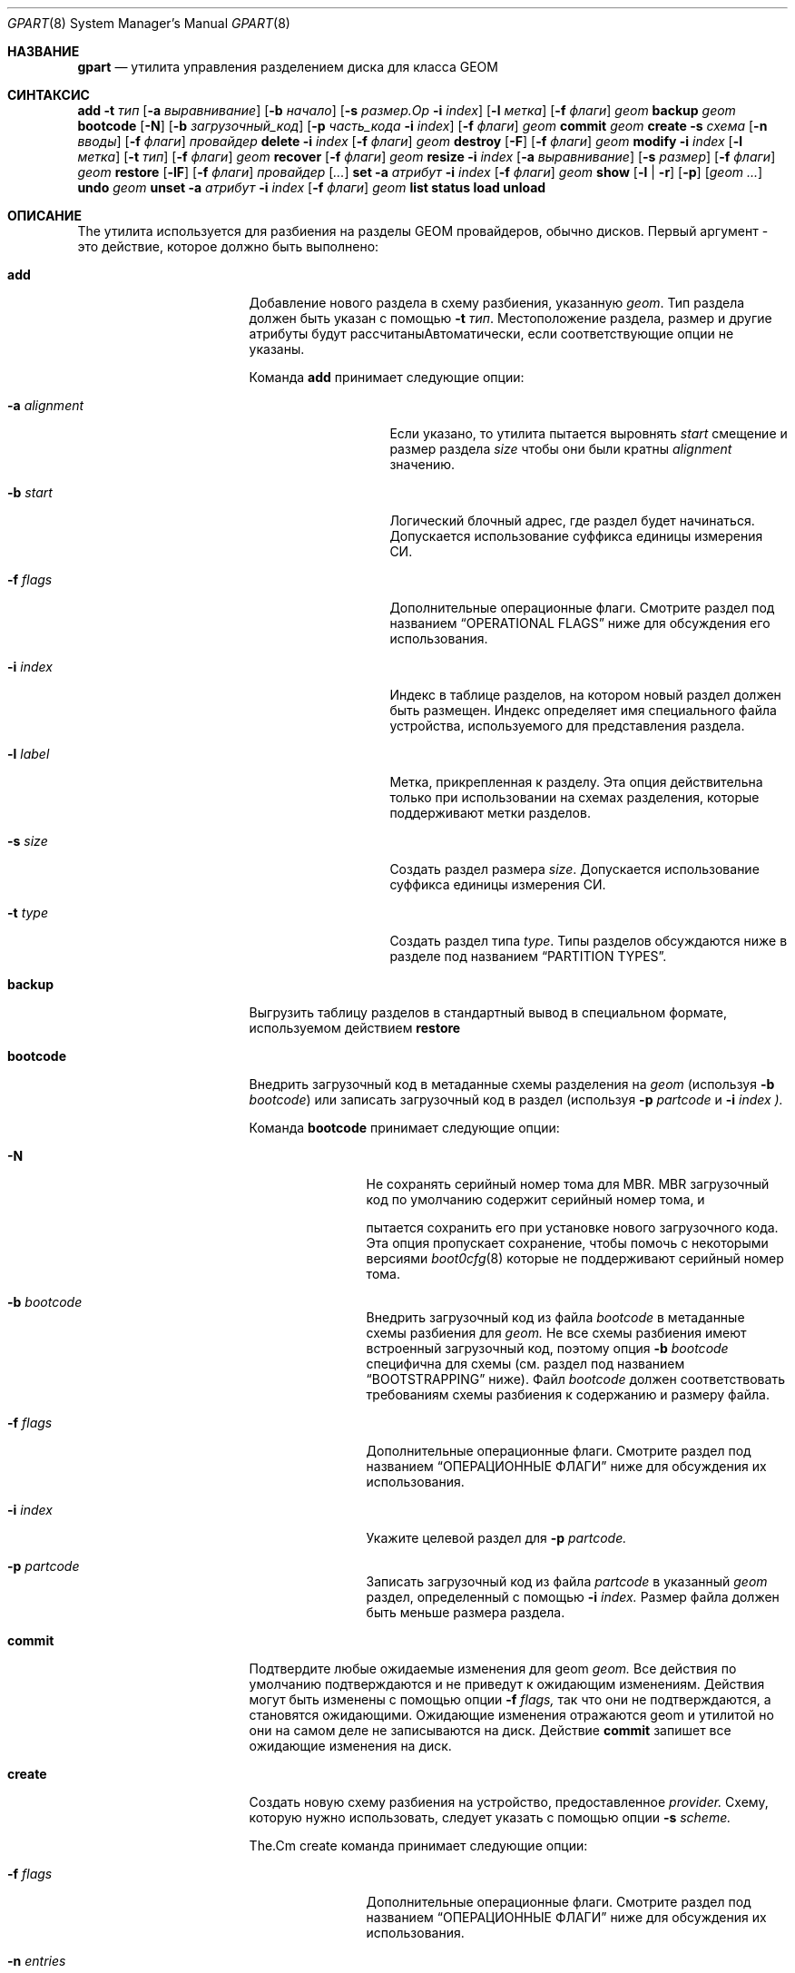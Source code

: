 .\" Авторские права (c) 2007, 2008 Марсель Муленар
.\" Все права защищены.
.\"
.\" Распространение и использование в исходных и бинарных формах, с изменениями или без,
.\" разрешено при условии соблюдения следующих условий:
.\" 1. Перераспределения исходного кода должны сохранять вышеуказанное уведомление об авторском праве,
.\"    этот список условий и следующее отказ от ответственности.
.\" 2. Перераспределения в бинарной форме должны воспроизводить вышеуказанное уведомление об авторском праве,
.\"    этот список условий и следующее отказ от ответственности в
.\"    документации и/или других материалах, поставляемых с распространением.
.\"
.\" ЭТО ПО ПРОГРАММНОЕ ОБЕСПЕЧЕНИЕ ПРЕДОСТАВЛЯЕТСЯ АВТОРАМИ И УЧАСТНИКАМИ "КАК ЕСТЬ" И
.\" ЛЮБЫЕ ЯВНЫЕ ИЛИ ПОДРАЗУМЕВАЕМЫЕ ГАРАНТИИ, ВКЛЮЧАЯ, НО НЕ ОГРАНИЧИВАЯСЬ, ПОДРАЗУМЕВАЕМЫМИ ГАРАНТИЯМИ
.\" ТОВАРНОСТИ И ПРИГОДНОСТИ ДЛЯ КОНКРЕТНОЙ ЦЕЛИ ОТКАЗЫВАЮТСЯ. НИ В КОЕМ СЛУЧАЕ АВТОРЫ ИЛИ УЧАСТНИКИ НЕ НЕСУТ
.\" ОТВЕТСТВЕННОСТЬ ЗА ЛЮБОЙ ПРЯМОЙ, КОСВЕННЫЙ, СЛУЧАЙНЫЙ, ОСОБЫЙ, ПРИМЕРНЫЙ ИЛИ КОСВЕННЫЙ УЩЕРБ
.\" (ВКЛЮЧАЯ, НО НЕ ОГРАНИЧИВАЯСЬ, ПО ЗАМЕЩЕНИЮ ТОВАРОВ ИЛИ УСЛУГ; ПОТЕРЮ ИСПОЛЬЗОВАНИЯ, ДАННЫХ ИЛИ ПРИБЫЛИ; ИЛИ ПРЕРЫВАНИЕ БИЗНЕСА)
.\" ТЕМ НЕ МЕНЕЕ ВЫЗВАННО И НА ЛЮБОЙ ТЕОРИИ ОТВЕТСТВЕННОСТИ, БУДЬ ТО В КОНТРАКТЕ, СТРОГОЙ ОТВЕТСТВЕННОСТИ,
.\" ИЛИ ДЕЛИКТ (ВКЛЮЧАЯ ХАЛАТНОСТЬ ИЛИ ИНАЧЕ) ВОЗНИКАЮЩИМ В ЛЮБОМ СПОСОБЕ
.\" ВНЕ ИСПОЛЬЗОВАНИЯ ЭТОГО ПРОГРАММНОГО ОБЕСПЕЧЕНИЯ, ДАЖЕ ЕСЛИ БЫЛО ПРЕДУПРЕЖДЕНИЕ О ВОЗМОЖНОСТИ ТАКОГО УЩЕРБА.
.\"
.Dd 26 июля 2023 года
.Dt GPART 8
.Os
.Sh НАЗВАНИЕ
.Nm gpart
.Nd "утилита управления разделением диска для класса GEOM"
.Sh СИНТАКСИС
.\" ==== ДОБАВИТЬ ====
.Nm
.Cm add
.Fl t Ar тип
.Op Fl a Ar выравнивание
.Op Fl b Ar начало
.Op Fl s Ar размер.Op Fl i Ar index
.Op Fl l Ar метка
.Op Fl f Ar флаги
.Ar geom
.\" ==== РЕЗЕРВНОЕ КОПИРОВАНИЕ ====
.Nm
.Cm backup
.Ar geom
.\" ==== ЗАГРУЗОЧНЫЙ КОД ====
.Nm
.Cm bootcode
.Op Fl N
.Op Fl b Ar загрузочный_код
.Op Fl p Ar часть_кода Fl i Ar index
.Op Fl f Ar флаги
.Ar geom
.\" ==== ПОДТВЕРЖДЕНИЕ ====
.Nm
.Cm commit
.Ar geom
.\" ==== СОЗДАНИЕ ====
.Nm
.Cm create
.Fl s Ar схема
.Op Fl n Ar вводы
.Op Fl f Ar флаги
.Ar провайдер
.\" ==== УДАЛЕНИЕ ====
.Nm
.Cm delete
.Fl i Ar index
.Op Fl f Ar флаги
.Ar geom
.\" ==== УНИЧТОЖЕНИЕ ====
.Nm
.Cm destroy
.Op Fl F
.Op Fl f Ar флаги
.Ar geom
.\" ==== ИЗМЕНЕНИЕ ====
.Nm
.Cm modify
.Fl i Ar index
.Op Fl l Ar метка
.Op Fl t Ar тип
.Op Fl f Ar флаги
.Ar geom
.\" ==== ВОССТАНОВЛЕНИЕ ====
.Nm
.Cm recover
.Op Fl f Ar флаги
.Ar geom
.\" ==== ИЗМЕНЕНИЕ РАЗМЕРА ====
.Nm
.Cm resize
.Fl i Ar index
.Op Fl a Ar выравнивание
.Op Fl s Ar размер
.Op Fl f Ar флаги
.Ar geom
.\" ==== ВОССТАНОВЛЕНИЕ ИЗ РЕЗЕРВНОЙ КОПИИ ====
.Nm
.Cm restore
.Op Fl lF
.Op Fl f Ar флаги
.Ar провайдер
.Op Ar ...
.\" ==== УСТАНОВКА ====
.Nm
.Cm set
.Fl a Ar атрибут
.Fl i Ar index
.Op Fl f Ar флаги
.Ar geom
.\" ==== ПОКАЗАТЬ ====
.Nm
.Cm show
.Op Fl l | r
.Op Fl p
.Op Ar geom ...
.\" ==== ОТМЕНА ====
.Nm
.Cm undo
.Ar geom
.\" ==== СНЯТИЕ УСТАНОВКИ ====
.Nm
.Cm unset
.Fl a Ar атрибут
.Fl i Ar index
.Op Fl f Ar флаги
.Ar geom
.\"
.Nm
.Cm list
.Nm
.Cm status
.Nm
.Cm load
.Nm
.Cm unload
.Sh ОПИСАНИЕ
The
.Nm
утилита используется для разбиения на разделы GEOM провайдеров, обычно дисков.
Первый аргумент - это действие, которое должно быть выполнено:
.Bl -tag -width ".Cm загрузочный_код"
.\" ==== ДОБАВЛЕНИЕ ====
.It Cm add
Добавление нового раздела в схему разбиения, указанную
.Ar geom .
Тип раздела должен быть указан с помощью
.Fl t Ar тип .
Местоположение раздела, размер и другие атрибуты будут рассчитаныАвтоматически, если соответствующие опции не указаны.
.Pp
Команда
.Cm add
принимает следующие опции:
.Bl -tag -width 12n
.It Fl a Ar alignment
Если указано, то утилита
.Nm
пытается выровнять
.Ar start
смещение и размер раздела
.Ar size
чтобы они были кратны
.Ar alignment
значению.
.It Fl b Ar start
Логический блочный адрес, где раздел будет начинаться.
Допускается использование суффикса единицы измерения СИ.
.It Fl f Ar flags
Дополнительные операционные флаги.
Смотрите раздел под названием
.Sx "OPERATIONAL FLAGS"
ниже для обсуждения
его использования.
.It Fl i Ar index
Индекс в таблице разделов, на котором новый раздел должен быть
размещен.
Индекс определяет имя специального файла устройства, используемого
для представления раздела.
.It Fl l Ar label
Метка, прикрепленная к разделу.
Эта опция действительна только при использовании на схемах разделения, которые поддерживают
метки разделов.
.It Fl s Ar size
Создать раздел размера
.Ar size .
Допускается использование суффикса единицы измерения СИ.
.It Fl t Ar type
Создать раздел типа
.Ar type .
Типы разделов обсуждаются ниже в разделе под названием
.Sx "PARTITION TYPES" .
.El
.\" ==== РЕЗЕРВНОЕ КОПИРОВАНИЕ ====
.It Cm backup
Выгрузить таблицу разделов в стандартный вывод в специальном формате, используемом действием
.Cm restore
.
.\" ==== ЗАГРУЗОЧНЫЙ КОД ====
.It Cm bootcode
Внедрить загрузочный код в метаданные схемы разделения на
.Ar geom
(используя
.Fl b Ar bootcode )
или записать загрузочный код в раздел (используя
.Fl p Ar partcode
и
.Fl i Ar index ).
.Pp
Команда
.Cm bootcode
принимает следующие опции:
.Bl -tag -width 10n
.It Fl N
Не сохранять серийный номер тома для MBR.
MBR загрузочный код по умолчанию содержит серийный номер тома, и

.Nm
пытается сохранить его при установке нового загрузочного кода.
Эта опция пропускает сохранение, чтобы помочь с некоторыми версиями
.Xr boot0cfg 8
которые не поддерживают серийный номер тома.
.It Fl b Ar bootcode
Внедрить загрузочный код из файла
.Ar bootcode
в метаданные схемы разбиения для
.Ar geom.
Не все схемы разбиения имеют встроенный загрузочный код, поэтому опция
.Fl b Ar bootcode
специфична для схемы (см. раздел под названием
.Sx BOOTSTRAPPING
ниже).
Файл
.Ar bootcode
должен соответствовать требованиям схемы разбиения к содержанию и размеру файла.
.It Fl f Ar flags
Дополнительные операционные флаги.
Смотрите раздел под названием
.Sx "ОПЕРАЦИОННЫЕ ФЛАГИ"
ниже для обсуждения
их использования.
.It Fl i Ar index
Укажите целевой раздел для
.Fl p Ar partcode.
.It Fl p Ar partcode
Записать загрузочный код из файла
.Ar partcode
в указанный
.Ar geom
раздел, определенный с помощью
.Fl i Ar index.
Размер файла должен быть меньше размера раздела.
.El
.\" ==== COMMIT ====
.It Cm commit
Подтвердите любые ожидаемые изменения для geom
.Ar geom.
Все действия по умолчанию подтверждаются и не приведут к
ожидающим изменениям.
Действия могут быть изменены с помощью опции
.Fl f Ar flags,
так что они не подтверждаются, а становятся ожидающими.
Ожидающие изменения отражаются geom и утилитой
.Nm,
но они на самом деле не записываются на диск.
Действие
.Cm commit
запишет все ожидающие изменения на диск.
.\" ==== CREATE ====
.It Cm create
Создать новую схему разбиения на устройство, предоставленное
.Ar provider.
Схему, которую нужно использовать, следует указать с помощью опции
.Fl s Ar scheme.
.Pp
The.Cm create
команда принимает следующие опции:
.Bl -tag -width 10n
.It Fl f Ar flags
Дополнительные операционные флаги.
Смотрите раздел под названием
.Sx "ОПЕРАЦИОННЫЕ ФЛАГИ"
ниже для обсуждения
их использования.
.It Fl n Ar entries
Количество записей в таблице разделов.
Каждая схема разбиения имеет минимальное и максимальное число записей.
Эта опция позволяет создавать таблицы с количеством записей,
которое находится в пределах лимитов.
Некоторые схемы имеют максимум равный минимуму, а некоторые схемы имеют
максимум достаточно велик, чтобы считаться неограниченным.
По умолчанию, таблицы разделов создаются с минимальным числом
записей.
.It Fl s Ar scheme
Указать схему разбиения для использования.
Ядро должно иметь поддержку определённой схемы перед
тем как эта схема может быть использована для разбиения диска.
.El
.\" ==== DELETE ====
.It Cm delete
Удалить раздел из geom
.Ar geom
и дополнительно идентифицированный опцией
.Fl i Ar index
.
Раздел не может быть активно использован ядром.
.Pp
Команда
.Cm delete
принимает следующие опции:
.Bl -tag -width 10n
.It Fl f Ar flags
Дополнительные операционные флаги.
Смотрите раздел под названием
.Sx "ОПЕРАЦИОННЫЕ ФЛАГИ"
ниже для обсуждения
их использования.
.It Fl i Ar index
Указывает индекс раздела, который будет удалён.
.El
.\" ==== DESTROY ====
.It Cm destroy
Уничтожить схему разбиения, реализованную в geom
.Ar geom .
.Pp
Команда
.Cm destroy
принимает следующие опции:
.Bl -tag -width 10n
.It Fl F
Принудительное уничтожение таблицы разделов даже если она не пуста.
.It Fl f Ar flags
Дополнительные операционные флаги.
Смотрите раздел под названием
.Sx "ОПЕРАЦИОННЫЕ ФЛАГИ"
ниже для обсуждения.El
.\" ==== ИЗМЕНИТЬ ====
.It Cm modify
Изменить раздел в geom
.Ar geom
идентифицируемый дополнительно с помощью опции
.Fl i Ar index
.
Можно изменить только тип и/или метку раздела.
Не все схемы разбиения поддерживают метки, и попытка
изменить метку раздела в таких случаях недопустима.
.Pp
Команда
.Cm modify
принимает следующие опции:
.Bl -tag -width 10n
.It Fl f Ar flags
Дополнительные операционные флаги.
Смотрите раздел
.Sx "ОПЕРАЦИОННЫЕ ФЛАГИ"
ниже для обсуждения
их использования.
.It Fl i Ar index
Указывает индекс изменяемого раздела.
.It Fl l Ar label
Изменить метку раздела на
.Ar label .
.It Fl t Ar type
Изменить тип раздела на
.Ar type .
.El
.\" ==== ВОССТАНОВИТЬ ====
.It Cm recover
Восстановить метаданные схемы поврежденного раздела на geom
.Ar geom .
Смотрите раздел
.Sx ВОССТАНОВЛЕНИЕ
ниже для дополнительной информации.
.Pp
Команда
.Cm recover
принимает следующие опции:
.Bl -tag -width 10n
.It Fl f Ar flags
Дополнительные операционные флаги.
Смотрите раздел
.Sx "ОПЕРАЦИОННЫЕ ФЛАГИ"
ниже для обсуждения
их использования.
.El
.\" ==== ИЗМЕНИТЬ РАЗМЕР ====
.It Cm resize
Изменить размер раздела в geom
.Ar geom
идентифицируемый дополнительно с помощью опции
.Fl i Ar index
.
Если новый размер не указан, он автоматически рассчитывается
как максимально доступный из
.Ar geom .
.Pp
Команда
.Cm resize
принимает следующие опции:
.Bl -tag -width 12n
.It Fl a Ar alignment
Если указано, то утилита
.Nm
пытается выравнивать размер раздела
.Ar size
чтобы он был кратен значению
.Ar alignment
.
.It Fl f Ar flags
Дополнительные операционные флаги.
Смотрите раздел
.Sx "ОПЕРАЦИОННЫЕ ФЛАГИ"
ниже для обсуждения
их использования.
.It Fl i Ar index
Указывает индекс раздела, который нужно изменить.
.It Fl s Ar size
Указывает новый размер раздела в логических блоках.
Допускается использование суффикса единицы измерения СИ.
.El
.\" ==== ВОССТАНОВЛЕНИЕ ====
.It Cm restore
Восстановление таблицы разделов из ранее созданной резервной копии
.Cm backup
и чтение со стандартного ввода.
Восстанавливается только таблица разделов.
Это действие не затрагивает содержимое разделов.
После восстановления таблицы разделов и при необходимости записи загрузочного кода,
пользовательские данные должны быть восстановлены из резервной копии.
.Pp
Команда
.Cm restore
принимает следующие опции:
.Bl -tag -width 10n
.It Fl F
Уничтожить таблицу разделов на указанном
.Ar provider
перед началом восстановления.
.It Fl f Ar flags
Дополнительные операционные флаги.
Смотрите раздел
.Sx "ОПЕРАЦИОННЫЕ ФЛАГИ"
ниже для обсуждения
их использования.
.It Fl l
Восстановить метки разделов для схем разбиения, которые их поддерживают.
.El
.\" ==== УСТАНОВИТЬ ====
.It Cm set
Установить указанный атрибут на записи раздела.
Смотрите раздел
.Sx АТРИБУТЫ
ниже для списка доступных атрибутов.
.Pp
Команда
.Cm set
принимает следующие опции:
.Bl -tag -width 10n
.It Fl a Ar attrib
Указывает атрибут для установки.
.It Fl f Ar flags
Дополнительные операционные флаги.
Смотрите раздел
.Sx "ОПЕРАЦИОННЫЕ ФЛАГИ"
ниже для обсуждения
их использования.
.It Fl i Ar index
Указывает индекс раздела, на котором будет установлен атрибут.
.El
.\" ==== ПОКАЗАТЬ ====
.It Cm show
Показать текущую информацию о разделах для указанных geom или всех
geom, если они не указаны.
Вывод по умолчанию включает логический начальный блок каждогоразмер раздела в блоках, индексный номер раздела,
тип раздела и размер раздела, понятный человеку.
Размеры блоков и их расположение основаны на размере сектора устройства,
как показано командой
.Cm gpart list .
.Pp
Команда
.Cm show
принимает следующие опции:
.Bl -tag -width 10n
.It Fl l
Для схем разделения, которые поддерживают метки разделов, выводят их
вместо типа раздела.
.It Fl p
Показывает имена провайдеров вместо индексов разделов.
.It Fl r
Показывает сырой тип раздела вместо символического названия.
.El
.\" ==== UNDO ====
.It Cm undo
Отменяет все ожидающие изменения для geom
.Ar geom .
Это действие противоположно действию
.Cm commit
и может быть использовано для отмены любых изменений, которые не были подтверждены.
.\" ==== UNSET ====
.It Cm unset
Очищает указанный атрибут в записи раздела.
Смотрите раздел
.Sx ATTRIBUTES
ниже для списка доступных атрибутов.
.Pp
Команда
.Cm unset
принимает следующие опции:
.Bl -tag -width 10n
.It Fl a Ar attrib
Указывает атрибут для очистки.
.It Fl f Ar flags
Дополнительные операционные флаги.
Смотрите раздел
.Sx "OPERATIONAL FLAGS"
ниже для обсуждения
их использования.
.It Fl i Ar index
Указывает индекс раздела, на котором будет очищен атрибут.
.El
.It Cm list
Смотрите
.Xr geom 8 .
.It Cm status
Смотрите
.Xr geom 8 .
.It Cm load
Смотрите
.Xr geom 8 .
.It Cm unload
Смотрите
.Xr geom 8 .
.El
.Sh PARTITIONING SCHEMES
Утилита
.Nm
поддерживает несколько схем разделения:
.Bl -tag -width ".Cm BSD64"
.It Cm APM
Карта разделов Apple, используемая компьютерами Macintosh(R) с PowerPC(R).
Требуется опция ядра
.Cd GEOM_PART_APM
.It Cm BSD
Традиционный BSD
.Xr disklabel 8 ,
обычно используется для разделения MBR-разделов.
.Po
Эта схема также может быть использована в качестве единственного метода разбиения на разделы, без
использования MBR.
Инструменты для редактирования разделов с других операционных систем зачастую не
понимают логику работы с разделами только с disklabel, поэтому это иногда
называется
.Dq опасно посвященным (dangerously dedicated).
.Pc
Требуется опция ядра
.Cm GEOM_PART_BSD.
.It Cm BSD64
64-битная реализация disklabel BSD, используемая в
.Dx
для разделения MBR
или разделов GPT.
Требуется опция ядра
.Cm GEOM_PART_BSD64.
.It Cm LDM
Логический дисковый менеджер - это реализация менеджера томов для
Microsoft Windows NT.
Требуется опция ядра
.Cd GEOM_PART_LDM.
.It Cm GPT
Таблица разделов GUID используется на компьютерах Macintosh на базе Intel и
постепенно заменяет MBR на большинстве ПК и других системах.
Требуется опция ядра
.Cm GEOM_PART_GPT.
.It Cm MBR
Загрузочный сектор (Master Boot Record) используется на ПК и сменных носителях.
Требуется опция ядра
.Cm GEOM_PART_MBR.
Опция
.Cm GEOM_PART_EBR
добавляет поддержку Расширенного Загрузочного Сектора (Extended Boot Record, EBR),
используемого для определения логического раздела.
Опция
.Cm GEOM_PART_EBR_COMPAT
включает обратную совместимость для имен разделов
в схеме EBR.
Также предотвращает любые действия с такими разделами.
.El
.Pp
См.
.Xr glabel 8
для дополнительной информации о маркировке устройств и разделов.
.Sh ТИПЫ РАЗДЕЛОВ
Типы разделов идентифицируются на диске с помощью определенных строк или магических
значений.
Утилита
.Nm
использует символические имена для общих типов разделов, так что пользователю
не нужно знать эти значения или другие детали соответствующей схемы разбиения на разделы.Утилита 
.Nm 
также позволяет пользователю указывать типы разделов, специфичные для схемы, для типов разделов, которые не имеют символических имен.
Текущие символические имена, которые понимаются и используются 
.Fx, 
следующие:
.Bl -tag -width ".Cm dragonfly-disklabel64"
.It Cm apple-boot
Системный раздел, предназначенный для хранения загрузчиков на некоторых системах Apple.
Типы, специфичные для схемы, следующие:
.Qq Li "!171"
для MBR,
.Qq Li "!Apple_Bootstrap"
для APM и
.Qq Li "!426f6f74-0000-11aa-aa11-00306543ecac"
для GPT.
.It Cm bios-boot
Системный раздел, предназначенный для второй стадии программы загрузчика.
Обычно он используется загрузчиком GRUB 2 для схем разделов GPT.
Тип, специфичный для схемы, следующий:
.Qq Li "!21686148-6449-6E6F-744E-656564454649" .
.It Cm efi
Системный раздел для компьютеров, использующих интерфейс Extensible Firmware Interface (EFI).
Типы, специфичные для схемы, следующие:
.Qq Li "!239"
для MBR, и
.Qq Li "!c12a7328-f81f-11d2-ba4b-00a0c93ec93b"
для GPT.
.It Cm freebsd
Раздел 
.Fx, 
разделенный на файловые системы с помощью дисковой метки 
.Bx.
Это устаревший тип раздела и его не следует использовать для схем APM или GPT.
Типы, специфичные для схемы, следующие:
.Qq Li "!165"
для MBR,
.Qq Li "!FreeBSD"
для APM, и
.Qq Li "!516e7cb4-6ecf-11d6-8ff8-00022d09712b"
для GPT.
.It Cm freebsd-boot
Раздел 
.Fx, 
предназначенный для начального кода загрузки.
Тип, специфичный для схемы, следующий:
.Qq Li "!83bd6b9d-7f41-11dc-be0b-001560b84f0f"
для GPT.
.It Cm freebsd-swap
Раздел 
.Fx, 
предназначенный для пространства подкачки.
Типы, специфичные для схемы, следующие:
.Qq Li "!FreeBSD-swap"
для APM, и
.Qq Li "!516e7cb5-6ecf-11d6-8ff8-00022d09712b"
для GPT.
.It Cm freebsd-ufs
Раздел 
.Fx, 
содержащий файловую систему UFS или UFS2.Специфичные для схемы типы:
.Qq Li "!FreeBSD-UFS"
для APM и
.Qq Li "!516e7cb6-6ecf-11d6-8ff8-00022d09712b"
для GPT.
.It Cm freebsd-vinum
Раздел
.Fx,
содержащий том Vinum.
Специфичные для схемы типы:
.Qq Li "!FreeBSD-Vinum"
для APM и
.Qq Li "!516e7cb8-6ecf-11d6-8ff8-00022d09712b"
для GPT.
.It Cm freebsd-zfs
Раздел
.Fx,
содержащий том ZFS.
Специфичные для схемы типы:
.Qq Li "!FreeBSD-ZFS"
для APM и
.Qq Li "!516e7cba-6ecf-11d6-8ff8-00022d09712b"
для GPT.
.El
.Pp
Другие символические имена, которые могут быть использованы с утилитой
.Nm:
.Bl -tag -width ".Cm dragonfly-disklabel64"
.It Cm apple-apfs
Раздел Apple macOS, используемый для файловой системы Apple, APFS.
.It Cm apple-core-storage
Раздел Apple Mac OS X, используемый менеджером логических томов, известным как Core Storage.
Специфичный для схемы тип:
.Qq Li "!53746f72-6167-11aa-aa11-00306543ecac"
для GPT.
.It Cm apple-hfs
Раздел Apple Mac OS X, содержащий файловую систему HFS или HFS+.
Специфичные для схемы типы:
.Qq Li "!175"
для MBR,
.Qq Li "!Apple_HFS"
для APM и
.Qq Li "!48465300-0000-11aa-aa11-00306543ecac"
для GPT.
.It Cm apple-label
Раздел Apple Mac OS X, предназначенный для метаданных раздела, описывающих дисковое устройство.
Специфичный для схемы тип:
.Qq Li "!4c616265-6c00-11aa-aa11-00306543ecac"
для GPT.
.It Cm apple-raid
Раздел Apple Mac OS X, используемый в конфигурации программного RAID.
Специфичный для схемы тип:
.Qq Li "!52414944-0000-11aa-aa11-00306543ecac"
для GPT.
.It Cm apple-raid-offline
Раздел Apple Mac OS X, используемый в конфигурации программного RAID.
Специфичный для схемы тип:
.Qq Li "!52414944-5f4f-11aa-aa11-00306543ecac".It Cm apple-tv-recovery
Раздел Apple Mac OS X, используемый Apple TV.
Специфичный для схемы тип:
.Qq Li "!5265636f-7665-11aa-aa11-00306543ecac"
для GPT.
.It Cm apple-ufs
Раздел Apple Mac OS X, содержащий файловую систему UFS.
Специфичные для схемы типы:
.Qq Li "!168"
для MBR,
.Qq Li "!Apple_UNIX_SVR2"
для APM и
.Qq Li "!55465300-0000-11aa-aa11-00306543ecac"
для GPT.
.It Cm apple-zfs
Раздел Apple Mac OS X, содержащий том ZFS.
Специфичный для схемы тип:
.Qq Li "!6a898cc3-1dd2-11b2-99a6-080020736631"
для GPT.
Тот же GUID также используется для
.Sy illumos/Solaris /usr раздела.
Смотрите
.Sx CAVEATS
ниже.
.It Cm dragonfly-label32
Раздел
.Dx
с файловыми системами, подразделенный с помощью
.Bx
disklabel.
Специфичный для схемы тип:
.Qq Li "!9d087404-1ca5-11dc-8817-01301bb8a9f5"
для GPT.
.It Cm dragonfly-label64
Раздел
.Dx
с файловыми системами, подразделенный с помощью
disklabel64.
Специфичный для схемы тип:
.Qq Li "!3d48ce54-1d16-11dc-8696-01301bb8a9f5"
для GPT.
.It Cm dragonfly-legacy
Устаревший тип раздела, используемый в
.Dx.
Специфичный для схемы тип:
.Qq Li "!bd215ab2-1d16-11dc-8696-01301bb8a9f5"
для GPT.
.It Cm dragonfly-ccd
Раздел
.Dx
используемый с драйвером Concatenated Disk.
Специфичный для схемы тип:
.Qq Li "!dbd5211b-1ca5-11dc-8817-01301bb8a9f5"
для GPT.
.It Cm dragonfly-hammer
Раздел
.Dx
содержащий файловую систему Hammer.
Специфичный для схемы тип:
.Qq Li "!61dc63ac-6e38-11dc-8513-01301bb8a9f5"
для GPT.
.It Cm dragonfly-hammer2
Раздел
.Dx
содержащий файловую систему Hammer2.
Специфичный для схемы тип:
.Qq Li "!5cbb9ad1-862d-11dc-a94d-01301bb8a9f5"
для GPT..It Cm dragonfly-swap
.Dx
раздел, выделенный под область подкачки.
Специфический для схемы тип -
.Qq Li "!9d58fdbd-1ca5-11dc-8817-01301bb8a9f5"
для GPT.
.It Cm dragonfly-ufs
.Dx
раздел, содержащий файловую систему UFS1.
Специфический для схемы тип -
.Qq Li "!9d94ce7c-1ca5-11dc-8817-01301bb8a9f5"
для GPT.
.It Cm dragonfly-vinum
.Dx
раздел, используемый с Менеджером Логических Томов.
Специфический для схемы тип -
.Qq Li "!9dd4478f-1ca5-11dc-8817-01301bb8a9f5"
для GPT.
.It Cm ebr
Раздел, подразделенный на файловые системы с EBR.
Специфический для схемы тип -
.Qq Li "!5"
для MBR.
.It Cm fat16
Раздел, содержащий файловую систему FAT16.
Специфический для схемы тип -
.Qq Li "!6"
для MBR.
.It Cm fat32
Раздел, содержащий файловую систему FAT32.
Специфический для схемы тип -
.Qq Li "!11"
для MBR.
.It Cm fat32lba
Раздел, содержащий файловую систему FAT32 (LBA).
Специфический для схемы тип -
.Qq Li "!12"
для MBR.
.It Cm hifive-fsbl
Неформатированный раздел, содержащий первичный загрузчик HiFive.
Специфический для схемы тип -
.Qq Li "!5b193300-fc78-40cd-8002-e86c45580b47"
для GPT.
.It Cm hifive-bbl
Неформатированный раздел, содержащий вторичный загрузчик HiFive.
Специфический для схемы тип -
.Qq Li "!2e54b353-1271-4842-806f-e436d6af6985"
для GPT.
.It Cm linux-data
Linux раздел, содержащий файловую систему с данными.
Специфические для схемы типы -
.Qq Li "!131"
для MBR и
.Qq Li "!0fc63daf-8483-4772-8e79-3d69d8477de4"
для GPT.
.It Cm linux-lvm
Linux раздел, выделенный под Менеджер Логических Томов.
Специфические для схемы типы -
.Qq Li "!142"
для MBR и
.Qq Li "!e6d6d379-f507-44c2-a23c-238f2a3df928"
для GPT.Раздел Linux, используемый в конфигурации программного RAID.
Специфичные для схемы типы:
.Qq Li "!253"
для MBR и
.Qq Li "!a19d880f-05fc-4d3b-a006-743f0f84911e"
для GPT.
.It Cm linux-swap
Раздел Linux, выделенный под область подкачки.
Специфичные для схемы типы:
.Qq Li "!130"
для MBR и
.Qq Li "!0657fd6d-a4ab-43c4-84e5-0933c84b4f4f"
для GPT.
.It Cm mbr
Раздел, который подразделен Master Boot Record (MBR).
Этот тип известен как
.Qq Li "!024dee41-33e7-11d3-9d69-0008c781f39f"
в GPT.
.It Cm ms-basic-data
Базовый раздел данных (BDP) для операционных систем Microsoft.
В GPT этот тип эквивалентен типам разделов
.Cm fat16, fat32
и
.Cm ntfs
в MBR.
Этот тип используется для разделов GPT с файловой системой exFAT.
Специфичный для схемы тип:
.Qq Li "!ebd0a0a2-b9e5-4433-87c0-68b6b72699c7"
для GPT.
.It Cm ms-ldm-data
Раздел, содержащий тома Логического Дискового Менеджера (LDM).
Специфичные для схемы типы:
.Qq Li "!66"
для MBR,
.Qq Li "!af9b60a0-1431-4f62-bc68-3311714a69ad"
для GPT.
.It Cm ms-ldm-metadata
Раздел, содержащий базу данных Логического Дискового Менеджера (LDM).
Специфичный для схемы тип:
.Qq Li "!5808c8aa-7e8f-42e0-85d2-e1e90434cfb3"
для GPT.
.It Cm netbsd-ccd
Раздел
.Nx
, используемый с драйвером Concatenated Disk.
Специфичный для схемы тип:
.Qq Li "!2db519c4-b10f-11dc-b99b-0019d1879648"
для GPT.
.It Cm netbsd-cgd
Зашифрованный раздел
.Nx
.
Специфичный для схемы тип:
.Qq Li "!2db519ec-b10f-11dc-b99b-0019d1879648"
для GPT.
.It Cm netbsd-ffs
Раздел
.Nx
, который содержит файловую систему UFS.
Специфичный для схемы тип:
.Qq Li "!49f48d5a-b10e-11dc-b99b-0019d1879648"
для GPT..Rs
Файловая система NetBSD LFS
.Re
Файловая система NetBSD LFS содержится в
.Nx
разделе. Специфический для схемы тип —
.Qq Li "!49f48d82-b10e-11dc-b99b-0019d1879648"
для GPT.
.Rs
NetBSD RAID
.Re
.Nx
раздел, используемый в конфигурации программного RAID.
Специфический для схемы тип —
.Qq Li "!49f48daa-b10e-11dc-b99b-0019d1879648"
для GPT.
.Rs
NetBSD swap
.Re
.Nx
раздел, выделенный под область подкачки.
Специфический для схемы тип —
.Qq Li "!49f48d32-b10e-11dc-b99b-0019d1879648"
для GPT.
.Rs
NTFS
.Re
Раздел, содержащий файловую систему NTFS или exFAT.
Специфический для схемы тип —
.Qq Li "!7"
для MBR.
.Rs
Prep-boot
.Re
Системный раздел, выделенный для хранения загрузчиков на некоторых системах PowerPC,
особенно на тех, что произведены IBM.
Специфические для схемы типы —
.Qq Li "!65"
для MBR и
.Qq Li "!9e1a2d38-c612-4316-aa26-8b49521e5a8b"
для GPT.
.Rs
Solaris-boot
.Re
Раздел illumos/Solaris, выделенный для загрузчика.
Специфический для схемы тип —
.Qq Li "!6a82cb45-1dd2-11b2-99a6-080020736631"
для GPT.
.Rs
Solaris-root
.Re
Раздел illumos/Solaris, выделенный для корневой файловой системы.
Специфический для схемы тип —
.Qq Li "!6a85cf4d-1dd2-11b2-99a6-080020736631"
для GPT.
.Rs
Solaris-swap
.Re
Раздел illumos/Solaris, выделенный для области подкачки.
Специфический для схемы тип —
.Qq Li "!6a87c46f-1dd2-11b2-99a6-080020736631"
для GPT.
.Rs
Solaris-backup
.Re
Раздел illumos/Solaris, выделенный для резервного копирования.
Специфический для схемы тип —
.Qq Li "!6a8b642b-1dd2-11b2-99a6-080020736631"
для GPT.
.Rs
Solaris-var
.Re
Раздел illumos/Solaris, выделенный для файловой системы /var.
Специфический для схемы тип —
.Qq Li "!6a8ef2e9-1dd2-11b2-99a6-080020736631"
для GPT.
.Rs
Solaris-home
.Re
(продолжение следует...)Раздел Illumos/Solaris, предназначенный для файловой системы /home.
Специфический для схемы тип:
.Qq Li "!6a90ba39-1dd2-11b2-99a6-080020736631"
для GPT.
.It Cm solaris-altsec
Раздел Illumos/Solaris, предназначенный для альтернативного сектора.
Специфический для схемы тип:
.Qq Li "!6a9283a5-1dd2-11b2-99a6-080020736631"
для GPT.
.It Cm solaris-reserved
Раздел Illumos/Solaris, предназначенный для зарезервированного пространства.
Специфический для схемы тип:
.Qq Li "!6a945a3b-1dd2-11b2-99a6-080020736631"
для GPT.
.It Cm vmware-vmfs
Раздел, содержащий файловую систему VMware (VMFS).
Специфический для схемы тип:
.Qq Li "!251"
для MBR и
.Qq Li "!aa31e02a-400f-11db-9590-000c2911d1b8"
для GPT.
.It Cm vmware-vmkdiag
Раздел, содержащий диагностическую файловую систему VMware.
Специфический для схемы тип:
.Qq Li "!252"
для MBR и
.Qq Li "!9d275380-40ad-11db-bf97-000c2911d1b8"
для GPT.
.It Cm vmware-reserved
Зарезервированный раздел VMware.
Специфический для схемы тип:
.Qq Li "!9198effc-31c0-11db-8f-78-000c2911d1b8"
для GPT.
.It Cm vmware-vsanhdr
Раздел, заявленный VMware VSAN.
Специфический для схемы тип:
.Qq Li "!381cfccc-7288-11e0-92ee-000c2911d0b2"
для GPT.
.El
.Sh ATTRIBUTES
Специфические атрибуты для EBR:
.Bl -tag -width ".Cm active"
.It Cm active
.El
.Pp
Специфические атрибуты для GPT:
.Bl -tag -width ".Cm bootfailed"
.It Cm bootme
Когда установлен, загрузчик первой стадии
.Nm gptboot
попытается загрузить систему с этого раздела.
Несколько разделов могут быть отмечены атрибутом
.Cm bootme
Смотрите
.Xr gptboot 8
для более подробной информации.
.It Cm bootonce
Установка этого атрибута автоматически устанавливает атрибут
.Cm bootme
Когда установлен, загрузчик первой стадии
.Nm gptboot
будет попытаться загрузить систему с этого раздела только один раз.
Несколько разделов можно отметить с помощью пар атрибутов
.Cm bootonce
и
.Cm bootme
Смотрите
.Xr gptboot 8
для получения дополнительной информации.
.It Cm bootfailed
Этот атрибут не следует управлять вручную.
Его управляет загрузчик первой стадии
.Nm gptboot
и скрипт запуска
.Pa /etc/rc.d/gptboot
Смотрите
.Xr gptboot 8
для получения дополнительной информации.
.It Cm lenovofix
Установка этого атрибута перезаписывает Защитную MBR новой, где
раздел 0xee является вторым, а не первым записью.
Это решает проблему совместимости BIOS с некоторыми моделями Lenovo, включая
X220, T420 и T520, позволяя им загружаться с дисков, разделенных с помощью GPT
без использования EFI.
.El
.Pp
Специфические атрибуты схемы для MBR:
.Bl -tag -width ".Cm active"
.It Cm active
.El
.Sh BOOTSTRAPPING
.Fx
поддерживает несколько схем разбиения на разделы и каждая схема использует разный
загрузочный код.
Загрузочный код расположен в определенной области диска для каждой схемы разбиения на разделы и может варьироваться по размеру для разных схем.
.Pp
Загрузочный код можно разделить на два типа.
Первый тип встроен в метаданные схемы разбиения на разделы, в то время как
второй тип находится на определенном разделе.
Встраивание загрузочного кода должно выполняться только с помощью команды
.Cm gpart bootcode
с опцией
.Fl b Ar bootcode
Класс GEOM PART знает, как безопасно встраивать загрузочный код в
метаданные конкретной схемы разбиения на разделы, не причиняя никакого ущерба.
.Pp
Master Boot Record (MBR) использует 512-байтовый образ загрузочного кода, встроенного
в область метаданных таблицы разделов.Существует два варианта кода начальной загрузки:
.Pa /boot/mbr
и
.Pa /boot/boot0 .
.Pa /boot/mbr
ищет в таблице разделов раздел с атрибутом
.Cm active
(смотрите раздел
.Sx ATTRIBUTES),
затем выполняет следующий этап начальной загрузки.
Образ
.Pa /boot/boot0
содержит менеджер загрузки с некоторыми дополнительными интерактивными функциями
для мультизагрузки с выбранного пользователем раздела.
.Pp
Разметка диска BSD обычно создается внутри раздела MBR (сектора)
с типом
.Cm freebsd
(смотрите раздел
.Sx "ТИПЫ РАЗДЕЛОВ").
Используется образ кода начальной загрузки размером 8 КБ
.Pa /boot/boot ,
встроенный в область метаданных таблицы разделов.
.Pp
Оба типа кода начальной загрузки используются для загрузки с таблицы разделов GUID.
Сначала защитный MBR встраивается в первый сектор диска из образа
.Pa /boot/pmbr .
Он ищет в GPT раздел
.Cm freebsd-boot
(смотрите раздел
.Sx "ТИПЫ РАЗДЕЛОВ") и выполняет следующий этап начальной загрузки с него.
Раздел
.Cm freebsd-boot
должен быть меньше 545 КБ.
Он может быть расположен как до, так и после других разделов
.Fx
на диске.
Существует два варианта кода начальной загрузки для записи в этот раздел:
.Pa /boot/gptboot
и
.Pa /boot/gptzfsboot .
.Pp
.Pa /boot/gptboot
используется для загрузки с разделов UFS.
.Cm gptboot
просматривает разделы
.Cm freebsd-ufs
в GPT и выбирает один для загрузки на основе атрибутов
.Cm bootonce
и
.Cm bootme .
Если ни один атрибут не найден,
.Pa /boot/gptboot
загружается с первого раздела
.Cm freebsd-ufs .
.Pa /boot/loader
.Pq третий этап начальной загрузки
загружается с первого раздела, который соответствует этим условиям.Для получения дополнительной информации смотри
.Xr gptboot 8 .
.Pp
.Pa /boot/gptzfsboot
используется для загрузки с ZFS.
Он ищет в GPT
.Cm freebsd-zfs
разделы, пытаясь обнаружить пулы ZFS.
После того как все пулы обнаружены,
.Pa /boot/loader
запускается с первого найденного, установленного как загрузочный.
.Pp
Схема APM также не поддерживает встраивание кода загрузки.
Вместо этого, образ кода загрузки размером 800 КБайт
.Pa /boot/boot1.hfs
должен быть записан с помощью команды
.Cm gpart bootcode
на раздел типа
.Cm apple-boot ,
размер которого также должен составлять 800 КБ.
.Sh ОПЕРАЦИОННЫЕ ФЛАГИ
Действия, отличные от
.Cm commit
и
.Cm undo ,
принимают необязательный параметр
.Fl f Ar flags .
Этот параметр используется для указания операционных флагов, специфичных для действия.
По умолчанию утилита
.Nm 
определяет флаг
.Ql C ,
чтобы действие было немедленно
подтверждено.
Пользователь может указать
.Dq Fl f Cm x ,
чтобы результат действия был отложенным изменением, которое позже, вместе с другими отложенными изменениями, может быть подтверждено как единое составное изменение с помощью действия
.Cm commit
или отменено с помощью действия
.Cm undo .
.Sh ВОССТАНОВЛЕНИЕ
Класс GEOM PART поддерживает восстановление таблиц разделов только для GPT.
Основные метаданные GPT хранятся в начале устройства.
Для избыточности, вторичная
.Pq backup
копия метаданных хранится в конце устройства.
В результате наличия двух копий, некоторые повреждения метаданных не
являются фатальными для работы GPT.
Когда ядро обнаруживает поврежденные метаданные, оно помечает эту таблицу как поврежденную
и сообщает о проблеме.
.Cm destroy
и
.Cm recover
- это единственные операции, разрешенные на поврежденных таблицах.
.Pp
Если один заголовок GPT кажется поврежденным, но другая копия остается целой,Ядра будут регистрировать следующее:
.Bd -literal -offset indent
GEOM: поставщик: основная таблица GPT повреждена или недействительна.
GEOM: поставщик: используется вторичная таблица -- настоятельно рекомендуется восстановление.
.Ed
.Pp
или
.Bd -literal -offset indent
GEOM: поставщик: вторичная таблица GPT повреждена или недействительна.
GEOM: поставщик: используется только основная таблица -- рекомендуется восстановление.
.Ed
.Pp
Также команды как
.Nm
например
.Cm show , status
и
.Cm list
будут сообщать о повреждённых таблицах.
.Pp
Если размер устройства изменился (например,\& расширение объёма), то
вторичный заголовок GPT больше не будет располагаться в последнем секторе.
Это не порча метаданных, но это опасно, потому что
любое повреждение основной таблицы GPT приведёт к потере таблицы разделов.
Эта проблема сообщается ядром с сообщением:
.Bd -literal -offset indent
GEOM: поставщик: вторичный заголовок GPT не находится в последнем LBA.
.Ed
.Pp
Эту ситуацию можно исправить с помощью команды
.Cm recover
Эта команда реконструирует повреждённые метаданные, используя известные действительные
метаданные и перемещает вторичную таблицу GPT в конец устройства.
.Pp
.Em ВНИМАНИЕ :
Класс GEOM PART может обнаружить одну и ту же таблицу разделов, видимую через
разные поставщики GEOM, и некоторые из них будут помечены как повреждённые.
Будьте осторожны при выборе поставщика для восстановления.
Если выбрать неправильно, вы можете уничтожить метаданные другого класса GEOM,
например,\& GEOM MIRROR или GEOM LABEL.
.Sh ПЕРЕМЕННЫЕ SYSCTL
Следующие переменные
.Xr sysctl 8
могут быть использованы для контроля поведения класса GEOM
.Nm PART
Значение по умолчанию показано рядом с каждой переменной.
.Bl -tag -width indent.It Va kern.geom.part.allow_nesting : No 0
По умолчанию некоторые схемы (в настоящее время BSD и BSD64) не разрешают
дальнейшее вложенное разделение.
Эта переменная переопределяет это ограничение и позволяет произвольное вложение (кроме
в случае разделов, созданных смещением 0).
Некоторые схемы имеют свои собственные отдельные проверки, смотрите ниже.
.It Va kern.geom.part.auto_resize : No 1
Эта переменная контролирует автоматическое изменение размера поведения класса
.Nm PART
GEOM.
Когда эта переменная включена и обнаружен новый размер провайдера, метаданные схемы
изменяются, но все изменения не сохраняются на диск до тех пор, пока не будет выполнена команда
.Cm gpart commit
для подтверждения изменений.
Это поведение также сообщается с диагностическим сообщением:
.Sy "GEOM_PART: (провайдер) был автоматически изменен в размере."
.Sy "Используйте `gpart commit (провайдер)` для сохранения изменений или `gpart undo (провайдер)`"
.Sy "для их отмены."
.It Va kern.geom.part.check_integrity : No 1
Эта переменная контролирует поведение проверок целостности метаданных.
Когда включены проверки целостности, класс
.Nm PART
GEOM проверяет все общие параметры разделов, полученные из метаданных диска.
Если обнаружено какое-либо несоответствие, таблица разделов будет
отклонена с диагностическим сообщением:
.Sy "GEOM_PART: Проверка целостности не пройдена (провайдер, схема)".
.It Va kern.geom.part.gpt.allow_nesting : No 0
По умолчанию схема GPT разрешена только на самом внешнем уровне вложенности.
Эта переменная позволяет удалить это ограничение.
.It Va kern.geom.part.ldm.debug : No 0
Уровень отладки модуля управления логическими дисками (LDM).
Может быть установлено число от 0 до 2 включительно.
Если установлено в 0, выводится минимальная отладочная информация,
и если установлено в 2, будет печатать максимум информации для отладки.
.It Va kern.geom.part.ldm.show_mirrors : Нет 0
Эта переменная контролирует, как модуль Менеджер Логических Дисков (LDM) обрабатывает
зеркальные тома.
По умолчанию зеркальные тома показываются как разделы с типом
.Cm ms-ldm-data
(смотрите раздел
.Sx "ТИПЫ РАЗДЕЛОВ").
Если эта переменная установлена в 1, каждый компонент зеркального тома будет
представлен как независимый раздел.
.Em ПРИМЕЧАНИЕ:
Это может нарушить работу зеркального тома и привести к повреждению данных.
.It Va kern.geom.part.mbr.enforce_chs : Нет 0
Укажите, как модуль Записи Основной Загрузки (MBR) проводит выравнивание.
Если эта переменная установлена в ненулевое значение, модуль автоматически
пересчитает указанные пользователем смещение и размер для выравнивания с геометрией CHS.
В противном случае значения останутся без изменений.
.It Va kern.geom.part.separator : Нет ""
Укажите необязательный разделитель, который будет вставлен между именем GEOM
и именем раздела.
Эта переменная является
.Xr загружаемой 8
настраиваемой.
Обратите внимание, что установка этой переменной может нарушить работу программного обеспечения, которое предполагает определенную
схему именования.
.El
.Sh СТАТУС ВЫХОДА
Статус выхода 0 при успешном выполнении и 1, если команда не удалась.
.Sh ПРИМЕРЫ
В приведенных ниже примерах предполагается, что логический размер блока диска составляет 512
байт, независимо от его физического размера блока.
.Ss GPT
В этом примере мы будем форматировать
.Pa ada0
с использованием схемы GPT и создадим загрузочные, своп и корневые разделы.
Сначала нам нужно создать таблицу разделов:
.Bd -literal -offset indent
/sbin/gpart create -s GPT ada0
.Ed
.Pp
Далее устанавливаем защитный MBR с загрузочным кодом первой стадии.
Защитный MBR содержит список одного загрузочного раздела, охватывающего 
ваш полный диск, что позволяет BIOS, не поддерживающим GPT, выполнять загрузку с диска
и предотвращает попытки инструментов, которые не распознают схему GPT,
считать диск ненормированным.
.Bd -literal -offset indent
/sbin/gpart bootcode -b /boot/pmbr ada0
.Ed
.Pp
Затем создаем специализированный раздел
.Cm freebsd-boot
для размещения загрузчика второй стадии, который будет загружать
.Fx
ядро и модули из файловой системы UFS или ZFS.
Этот раздел должен быть больше, чем код первой ступени загрузки
.Po
либо
.Pa /boot/gptboot
для UFS, либо
.Pa /boot/gptzfsboot
для ZFS
.Pc ,
но меньше чем 545 кБ, так как загрузчик первой стадии будет загружать
все содержимое раздела в память при загрузке, независимо от того, сколько данных
он фактически содержит.
Мы создаем загрузочный раздел размером 472 блока (236 кБ) с смещением 40, что
соответствует размеру таблицы разделов (34 блока или 17 кБ), округленного до
ближайшей границы в 4 кБ.
.Bd -literal -offset indent
/sbin/gpart add -b 40 -s 472 -t freebsd-boot ada0
/sbin/gpart bootcode -p /boot/gptboot -i 1 ada0
.Ed
.Pp
Теперь создаем 4 ГБ раздел swap в первом доступном смещении,
что составляет 40 + 472 = 512 блоков (256 кБ).
.Bd -literal -offset indent
/sbin/gpart add -s 4G -t freebsd-swap ada0
.Ed
.Pp
Выравнивание раздела swap и всех последующих разделов по границе в 256 кБ
обеспечивает оптимальную производительность на широком спектре носителей, от
обычных дисков с блоками по 512 байт, до современных дисков
.Dq advanced format
с физическими блоками по 4096 байт, до RAID-томов с размером полосы до 256 кБ.
.Pp
В заключение, мы создаем и форматируем 8 ГБ раздел
.Cm freebsd-ufs
для корневой файловой системы, оставляя остальную часть устройства свободнойДля дополнительных файловых систем:
.Bd -literal -offset indent
/sbin/gpart add -s 8G -t freebsd-ufs ada0
/sbin/newfs -Uj /dev/ada0p3
.Ed
.Ss MBR
В этом примере мы будем форматировать
.Pa ada0
с использованием схемы MBR и создадим один раздел, который мы подразделим
используя традиционную
.Bx
таблицу разделов (disklabel).
.Pp
Сначала создаем таблицу разделов, а также один раздел размером 64 ГБ с
выравниванием в 4 кБ, затем отметим этот раздел как активный (загрузочный)
и установим загрузочный код первой стадии:
.Bd -literal -offset indent
/sbin/gpart create -s MBR ada0
/sbin/gpart add -t freebsd -s 64G -a 4k ada0
/sbin/gpart set -a active -i 1 ada0
/sbin/gpart bootcode -b /boot/boot0 ada0
.Ed
.Pp
Затем создаем disklabel в этом разделе
.Po
.Dq slice
по терминологии disklabel
.Pc
с возможностью до 20 разделов:
.Bd -literal -offset indent
/sbin/gpart create -s BSD -n 20 ada0s1
.Ed
.Pp
Далее создаем 8 ГБ корневой раздел и 4 ГБ раздел подкачки (swap):
.Bd -literal -offset indent
/sbin/gpart add -t freebsd-ufs -s 8G ada0s1
/sbin/gpart add -t freebsd-swap -s 4G ada0s1
.Ed
.Pp
Наконец, устанавливаем соответствующий загрузочный код для
.Bx
метки (label):
.Bd -literal -offset indent
/sbin/gpart bootcode -b /boot/boot ada0s1
.Ed
.Ss Удаление разделов и уничтожение схемы разделения
Если при попытке уничтожить таблицу разделов появляется ошибка
.Em "Device busy"
необходимо помнить, что сначала нужно удалить все разделы с помощью
.Cm delete
действия.
В этом примере,
.Pa da0
имеет три раздела:
.Bd -literal -offset indent
/sbin/gpart delete -i 3 da0
/sbin/gpart delete -i 2 da0
/sbin/gpart delete -i 1 da0
/sbin/gpart destroy da0.Ed
.Pp
Вместо удаления каждого раздела и затем уничтожения схемы разделения, можно использовать опцию
.Fl F
вместе с командой
.Cm destroy
для удаления всех разделов перед уничтожением схемы разделения. Это эквивалентно предыдущему примеру:
.Bd -literal -offset indent
/sbin/gpart destroy -F da0
.Ed
.Ss Резервное копирование и восстановление
Создать резервную копию таблицы разделов с
.Pa da0 :
.Bd -literal -offset indent
/sbin/gpart backup da0 > da0.backup
.Ed
.Pp
Восстановить таблицу разделов из резервной копии на
.Pa da0 :
.Bd -literal -offset indent
/sbin/gpart restore -l da0 < /mnt/da0.backup
.Ed
.Pp
Клонировать таблицу разделов с
.Pa ada0
на
.Pa ada1
и
.Pa ada2 :
.Bd -literal -offset indent
/sbin/gpart backup ada0 | /sbin/gpart restore -F ada1 ada2
.Ed
.Sh СМОТРИ ТАКЖЕ
.Xr geom 4 ,
.Xr boot0cfg 8 ,
.Xr geom 8 ,
.Xr glabel 8 ,
.Xr gptboot 8
.Sh ИСТОРИЯ
Утилита
.Nm
впервые появилась в
.Fx 7.0 .
.Sh АВТОРЫ
.An Marcel Moolenaar Aq Mt marcel@FreeBSD.org
.Sh ОСОБЕННОСТИ
Тип раздела
.Em apple-zfs
(6a898cc3-1dd2-11b2-99a6-080020736631) также используется на платформах illumos/Solaris для томов ZFS.